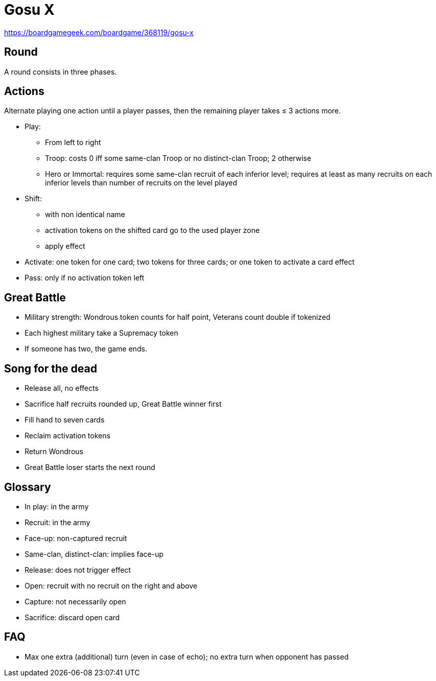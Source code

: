 = Gosu X

https://boardgamegeek.com/boardgame/368119/gosu-x

== Round
A round consists in three phases.

== Actions
Alternate playing one action until a player passes, then the remaining player takes ≤ 3 actions more.

* Play: 
** From left to right
** Troop: costs 0 iff some same-clan Troop or no distinct-clan Troop; 2 otherwise
** Hero or Immortal: requires some same-clan recruit of each inferior level; requires at least as many recruits on each inferior levels than number of recruits on the level played
* Shift:
** with non identical name
** activation tokens on the shifted card go to the used player zone
** apply effect
* Activate: one token for one card; two tokens for three cards; or one token to activate a card effect
* Pass: only if no activation token left

== Great Battle
* Military strength: Wondrous token counts for half point, Veterans count double if tokenized
* Each highest military take a Supremacy token
* If someone has two, the game ends.

== Song for the dead
* Release all, no effects
* Sacrifice half recruits rounded up, Great Battle winner first
* Fill hand to seven cards
* Reclaim activation tokens
* Return Wondrous
* Great Battle loser starts the next round

== Glossary
* In play: in the army
* Recruit: in the army
* Face-up: non-captured recruit
* Same-clan, distinct-clan: implies face-up
* Release: does not trigger effect
* Open: recruit with no recruit on the right and above
* Capture: not necessarily open
* Sacrifice: discard open card

== FAQ
* Max one extra (additional) turn (even in case of echo); no extra turn when opponent has passed
